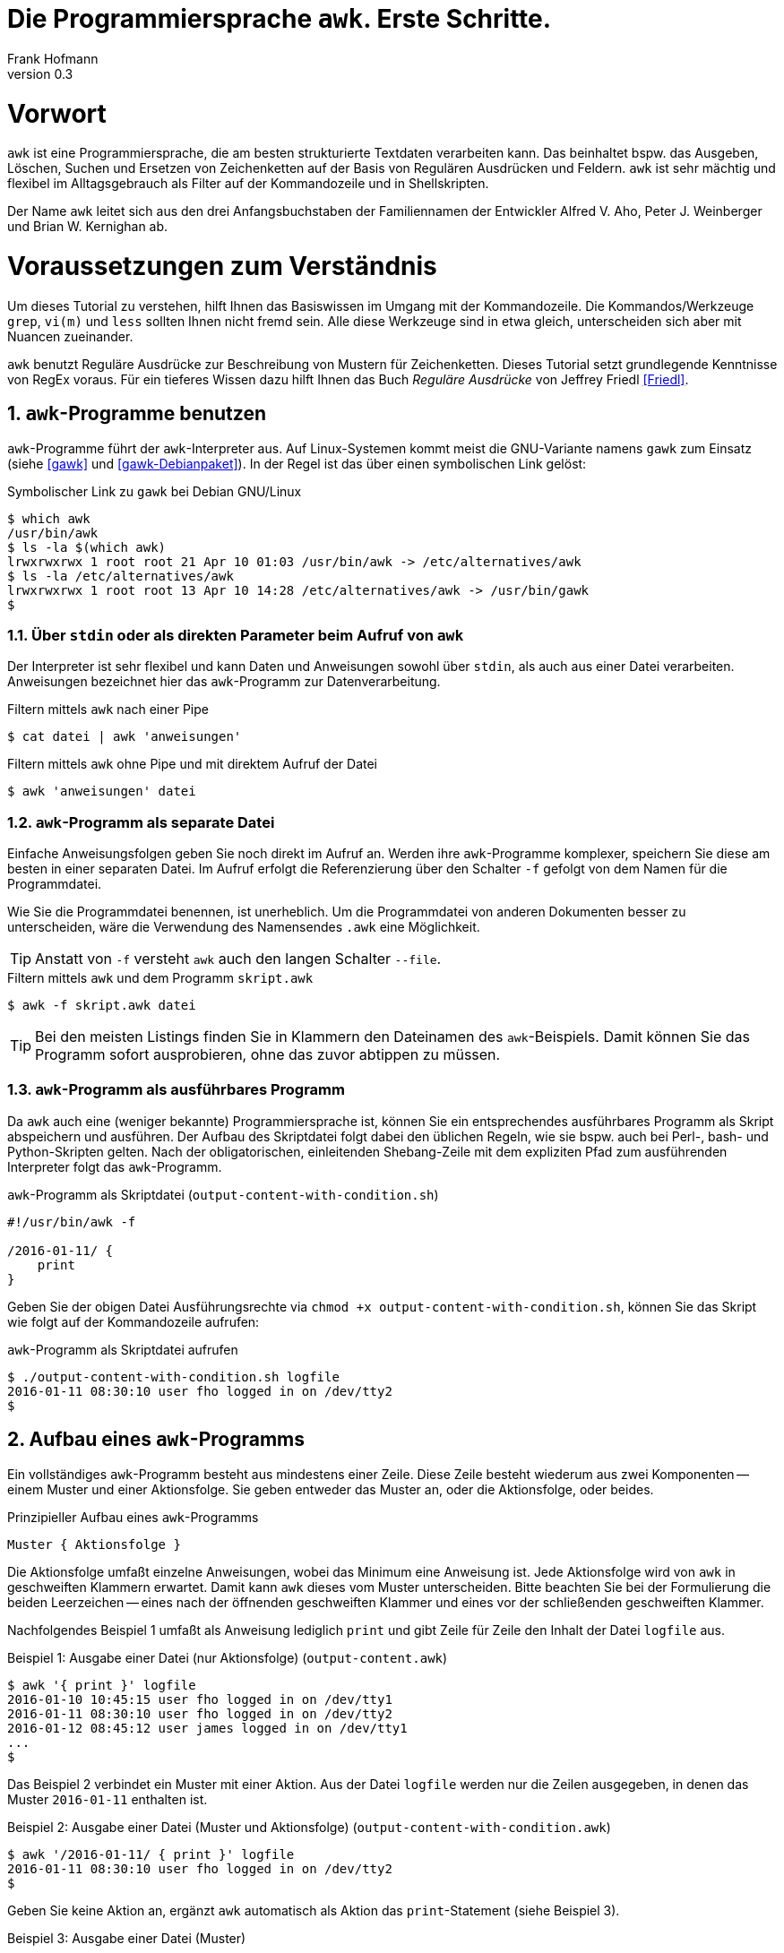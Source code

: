 Die Programmiersprache `awk`. Erste Schritte.
=============================================
Frank Hofmann
:subtitle:
:doctype: book
:copyright: Frank Hofmann
:revnumber: 0.3
:Author Initials: FH
:edition: 1
:lang: de
:date: 29. April 2016
:numbered:

= Vorwort =

`awk` ist eine Programmiersprache, die am besten strukturierte Textdaten
verarbeiten kann. Das beinhaltet bspw. das Ausgeben, Löschen, Suchen und
Ersetzen von Zeichenketten auf der Basis von Regulären Ausdrücken und
Feldern. `awk` ist sehr mächtig und flexibel im Alltagsgebrauch als
Filter auf der Kommandozeile und in Shellskripten.

Der Name `awk` leitet sich aus den drei Anfangsbuchstaben der
Familiennamen der Entwickler Alfred V. Aho, Peter J. Weinberger und
Brian W. Kernighan ab.

= Voraussetzungen zum Verständnis =

Um dieses Tutorial zu verstehen, hilft Ihnen das Basiswissen im Umgang
mit der Kommandozeile. Die Kommandos/Werkzeuge `grep`, `vi(m)` und
`less` sollten Ihnen nicht fremd sein. Alle diese Werkzeuge sind in etwa
gleich, unterscheiden sich aber mit Nuancen zueinander.

`awk` benutzt Reguläre Ausdrücke zur Beschreibung von Mustern für
Zeichenketten. Dieses Tutorial setzt grundlegende Kenntnisse von RegEx
voraus. Für ein tieferes Wissen dazu hilft Ihnen das Buch 'Reguläre
Ausdrücke' von Jeffrey Friedl <<Friedl>>.

== `awk`-Programme benutzen ==

`awk`-Programme führt der `awk`-Interpreter aus. Auf Linux-Systemen
kommt meist die GNU-Variante namens `gawk` zum Einsatz (siehe <<gawk>>
und <<gawk-Debianpaket>>). In der Regel ist das über einen symbolischen
Link gelöst:

.Symbolischer Link zu `gawk` bei Debian GNU/Linux
----
$ which awk
/usr/bin/awk
$ ls -la $(which awk)
lrwxrwxrwx 1 root root 21 Apr 10 01:03 /usr/bin/awk -> /etc/alternatives/awk
$ ls -la /etc/alternatives/awk
lrwxrwxrwx 1 root root 13 Apr 10 14:28 /etc/alternatives/awk -> /usr/bin/gawk
$
----

=== Über `stdin` oder als direkten Parameter beim Aufruf von `awk` ===

Der Interpreter ist sehr flexibel und kann Daten und Anweisungen sowohl
über `stdin`, als auch aus einer Datei verarbeiten. Anweisungen
bezeichnet hier das `awk`-Programm zur Datenverarbeitung.

.Filtern mittels `awk` nach einer Pipe
----
$ cat datei | awk 'anweisungen'
----

.Filtern mittels `awk` ohne Pipe und mit direktem Aufruf der Datei
----
$ awk 'anweisungen' datei
----

=== `awk`-Programm als separate Datei ===

Einfache Anweisungsfolgen geben Sie noch direkt im Aufruf an. Werden
ihre `awk`-Programme komplexer, speichern Sie diese am besten in einer
separaten Datei. Im Aufruf erfolgt die Referenzierung über den Schalter
`-f` gefolgt von dem Namen für die Programmdatei. 

Wie Sie die Programmdatei benennen, ist unerheblich. Um die
Programmdatei von anderen Dokumenten besser zu unterscheiden, wäre die
Verwendung des Namensendes `.awk` eine Möglichkeit.

TIP: Anstatt von `-f` versteht `awk` auch den langen Schalter `--file`.

.Filtern mittels `awk` und dem Programm `skript.awk`
----
$ awk -f skript.awk datei
----

TIP: Bei den meisten Listings finden Sie in Klammern den Dateinamen des
`awk`-Beispiels. Damit können Sie das Programm sofort ausprobieren, ohne
das zuvor abtippen zu müssen.

=== `awk`-Programm als ausführbares Programm ===

Da `awk` auch eine (weniger bekannte) Programmiersprache ist, können Sie
ein entsprechendes ausführbares Programm als Skript abspeichern und
ausführen. Der Aufbau des Skriptdatei folgt dabei den üblichen Regeln,
wie sie bspw. auch bei Perl-, bash- und Python-Skripten gelten. Nach der
obligatorischen, einleitenden Shebang-Zeile mit dem expliziten Pfad zum
ausführenden Interpreter folgt das `awk`-Programm.

.`awk`-Programm als Skriptdatei (`output-content-with-condition.sh`)
----
#!/usr/bin/awk -f

/2016-01-11/ {
    print
}
----

Geben Sie der obigen Datei Ausführungsrechte via `chmod +x
output-content-with-condition.sh`, können Sie das Skript wie folgt auf
der Kommandozeile aufrufen:

.`awk`-Programm als Skriptdatei aufrufen
----
$ ./output-content-with-condition.sh logfile 
2016-01-11 08:30:10 user fho logged in on /dev/tty2
$
----

== Aufbau eines `awk`-Programms ==

Ein vollständiges `awk`-Programm besteht aus mindestens einer Zeile.
Diese Zeile besteht wiederum aus zwei Komponenten -- einem Muster und
einer Aktionsfolge. Sie geben entweder das Muster an, oder die
Aktionsfolge, oder beides.

.Prinzipieller Aufbau eines `awk`-Programms
----
Muster { Aktionsfolge }
----

Die Aktionsfolge umfaßt einzelne Anweisungen, wobei das Minimum eine
Anweisung ist. Jede Aktionsfolge wird von `awk` in geschweiften Klammern
erwartet. Damit kann `awk` dieses vom Muster unterscheiden. Bitte
beachten Sie bei der Formulierung die beiden Leerzeichen -- eines nach
der öffnenden geschweiften Klammer und eines vor der schließenden
geschweiften Klammer. 

Nachfolgendes Beispiel 1 umfaßt als Anweisung lediglich `print` und gibt
Zeile für Zeile den Inhalt der Datei `logfile` aus.

.Beispiel 1: Ausgabe einer Datei (nur Aktionsfolge) (`output-content.awk`)
----
$ awk '{ print }' logfile
2016-01-10 10:45:15 user fho logged in on /dev/tty1
2016-01-11 08:30:10 user fho logged in on /dev/tty2
2016-01-12 08:45:12 user james logged in on /dev/tty1
...
$
----

Das Beispiel 2 verbindet ein Muster mit einer Aktion. Aus der Datei
`logfile` werden nur die Zeilen ausgegeben, in denen das Muster
`2016-01-11` enthalten ist.

.Beispiel 2: Ausgabe einer Datei (Muster und Aktionsfolge) (`output-content-with-condition.awk`)
----
$ awk '/2016-01-11/ { print }' logfile
2016-01-11 08:30:10 user fho logged in on /dev/tty2
$
----

Geben Sie keine Aktion an, ergänzt `awk` automatisch als Aktion das
`print`-Statement (siehe Beispiel 3).

.Beispiel 3: Ausgabe einer Datei (Muster)
----
$ awk '/2016-01-11/' logfile
2016-01-11 08:30:10 user fho logged in on /dev/tty2
$
----

== Beispiele ==

=== Ausgeben einer Datei ===

Die nachfolgenden Aufrufe haben ihre Entsprechung in den
UNIX/Linux-Kommandos `cat`, `tac`, `head` und `tail`. Das Kommando `nl`
kommt nur zum Einsatz, um eine Zeilennummer zu ergänzen und die Wirkung
des `awk`-Kommandos besser zu zeigen.

Das Ausgeben einer betreffenden Zeile erfolgt mit der Anweisung `print`.

.Den gesamten Inhalt einfach ausgeben (`output-content.awk`)
----
$ nl logfile | awk '{ print }'
     1  2016-01-10 10:45:15 user fho logged in on /dev/tty1
     2  2016-01-11 08:30:10 user fho logged in on /dev/tty2
     3  2016-01-12 08:45:12 user james logged in on /dev/tty1
     4  2016-01-12 08:46:45 user fho logged in on /dev/pty1
     5  2016-01-12 12:13:10 user fho logged out from /dev/pty1
     6  2016-01-12 14:45:12 login failed for user root from 10.10.17.44
     7  2016-01-12 14:46:10 login failed for user root from 10.10.17.45
     8  2016-01-12 14:55:05 user james logged out from /dev/tty1
     9  2016-01-12 14:57:10 login failed for user root from 10.10.17.45
$
----

Über die vordefinierte Variable `$NR` und eine Bedingung geben Sie
lediglich die vierte Zeile der Datei `logfile` aus:

.Nur die vierte Zeile ausgeben (`output-content-line4.awk`)
----
$ nl logfile | awk 'NR == 4 { print }'
     4  2016-01-12 08:46:45 user fho logged in on /dev/pty1
$
----

Das Gegenstück ist die Ausgabe aller Zeilen außer der Zeile 4:

.Alles außer der vierten Zeile ausgeben (`output-content-without-line4.awk`)
----
$ nl logfile | awk 'NR != 4 { print }'
     1  2016-01-10 10:45:15 user fho logged in on /dev/tty1
     2  2016-01-11 08:30:10 user fho logged in on /dev/tty2
     3  2016-01-12 08:45:12 user james logged in on /dev/tty1
     5  2016-01-12 12:13:10 user fho logged out from /dev/pty1
     6  2016-01-12 14:45:12 login failed for user root from 10.10.17.44
     7  2016-01-12 14:46:10 login failed for user root from 10.10.17.45
     8  2016-01-12 14:55:05 user james logged out from /dev/tty1
     9  2016-01-12 14:57:10 login failed for user root from 10.10.17.45
$
----

Für die Ausgabe ausgewählter Zeilen existieren mehrere Varianten.
Variante 1 ist ein Mehrfachaufruf von `awk` und entspricht von der
Denkweise her der Kombination der beiden UNIX-Kommandos `head` und
`tail`:

.Nur die Zeilen vier bis sechs ausgeben (Variante 1)
----
$ nl logfile | head -6 | tail -3
     4  2016-01-12 08:46:45 user fho logged in on /dev/pty1
     5  2016-01-12 12:13:10 user fho logged out from /dev/pty1
     6  2016-01-12 14:45:12 login failed for user root from 10.10.17.44
$
$ nl logfile | awk 'NR > 3 { print }' | awk 'NR < 4 { print }'
     4  2016-01-12 08:46:45 user fho logged in on /dev/pty1
     5  2016-01-12 12:13:10 user fho logged out from /dev/pty1
     6  2016-01-12 14:45:12 login failed for user root from 10.10.17.44
$
----

Variante 2 verwendet eine UND-Verknüpfung beider Bedingungen mittels
`&&`:

.Nur die Zeilen vier bis sechs ausgeben (Variante 2) (`output-content-line4-6.awk`)
----
$ nl logfile | awk 'NR > 3 && NR < 7 { print }'
     4  2016-01-12 08:46:45 user fho logged in on /dev/pty1
     5  2016-01-12 12:13:10 user fho logged out from /dev/pty1
     6  2016-01-12 14:45:12 login failed for user root from 10.10.17.44
$
----

== Danksagung ==

Vielen Dank an Thomas Osterried, Axel Beckert und Elmar Heeb für Kritik
und Verbesserungsvorschläge zum vorliegenden Tutorial.

== Weiterführende Dokumente ==

* [[[Dougherty]]] Dale Dougherty: 'sed & awk', O'Reilly, http://shop.oreilly.com/product/9781565922259.do
* [[[Friedl]]] Jeffrey E. F. Friedl: 'Reguläre Ausdrücke', O'Reilly, http://shop.oreilly.com/product/9780596528126.do
* [[[gawk]]] `gawk` auf der Webseite des GNU-Projekts, https://www.gnu.org/software/gawk/
* [[[gawk-Debianpaket]]] Debianpaket zu `gawk`, https://packages.debian.org/jessie/gawk
* [[[Hofmann]]] Frank Hofmann: GitHub-Repo mit ausführlichen Beispielen, https://github.com/hofmannedv/training-shell
* [[[Wolf]]] Jürgen Wolf: 'Shell-Programmierung. Das umfassende Handbuch', Galileo Computing/Rheinwerk Verlag, ISBN 3-89842-683-1

